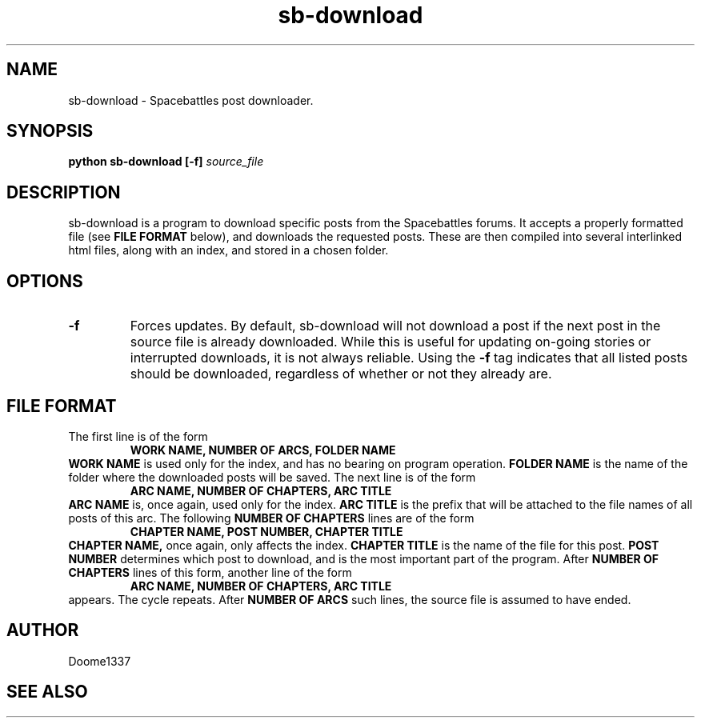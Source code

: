 .TH sb-download 1 "31 July 2015" "version 1.01"
.SH NAME
sb-download - Spacebattles post downloader.
.SH SYNOPSIS
.B python sb-download [-f]
.I source_file
.SH DESCRIPTION
sb-download is a program to download specific posts 
from the Spacebattles forums.
It accepts a properly formatted file (see 
.B FILE FORMAT
below), and downloads the requested posts.
These are then compiled into several interlinked html files,
along with an index, 
and stored in a chosen folder.
.SH OPTIONS
.TP
.B -f
Forces updates. By default, sb-download will not download a post
if the next post in the source file is already downloaded.
While this is useful for updating on-going stories
or interrupted downloads,
it is not always reliable.
Using the
.B -f
tag indicates that all listed posts should be downloaded,
regardless of whether or not they already are.
.SH FILE FORMAT
The first line is of the form
.RS
.B WORK NAME, NUMBER OF ARCS, FOLDER NAME
.RE
.B WORK NAME
is used only for the index, and has no bearing on program operation.
.B FOLDER NAME
is the name of the folder where the downloaded posts will be saved.
The next line is of the form
.RS
.B ARC NAME, NUMBER OF CHAPTERS, ARC TITLE
.RE
.B ARC NAME
is, once again, used only for the index.
.B ARC TITLE
is the prefix that will be attached to the file names of all posts of this arc.
The following
.B NUMBER OF CHAPTERS
lines are of the form
.RS
.B CHAPTER NAME, POST NUMBER, CHAPTER TITLE
.RE
.B CHAPTER NAME,
once again, only affects the index.
.B CHAPTER TITLE
is the name of the file for this post.
.B POST NUMBER
determines which post to download,
and is the most important part of the program.
After
.B NUMBER OF CHAPTERS
lines of this form,
another line of the form
.RS
.B ARC NAME, NUMBER OF CHAPTERS, ARC TITLE
.RE
appears.
The cycle repeats.
After 
.B NUMBER OF ARCS
such lines, the source file is assumed to have ended.
.SH AUTHOR
Doome1337
.SH SEE ALSO
